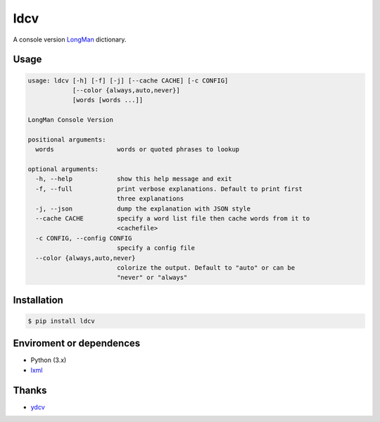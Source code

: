 ============
ldcv |Build|
============

A console version LongMan_ dictionary.


Usage
-----

.. code-block:: text

   usage: ldcv [-h] [-f] [-j] [--cache CACHE] [-c CONFIG]
               [--color {always,auto,never}]
               [words [words ...]]

   LongMan Console Version

   positional arguments:
     words                 words or quoted phrases to lookup

   optional arguments:
     -h, --help            show this help message and exit
     -f, --full            print verbose explanations. Default to print first
                           three explanations
     -j, --json            dump the explanation with JSON style
     --cache CACHE         specify a word list file then cache words from it to
                           <cachefile>
     -c CONFIG, --config CONFIG
                           specify a config file
     --color {always,auto,never}
                           colorize the output. Default to "auto" or can be
                           "never" or "always"


Installation
------------

.. code-block:: shell

   $ pip install ldcv


Enviroment or dependences
-------------------------

- Python (3.x)
- lxml_


Thanks
------

- ydcv_

.. _LongMan: https://www.ldoceonline.com/
.. _ydcv: https://github.com/felixonmars/ydcv
.. _lxml: https://lxml.de/
.. |Build| image:: https://img.shields.io/badge/build_with-poetry-pink.svg?style=flat-square&logo=appveyor
   :target: https://github.com/sdispater/poetry

